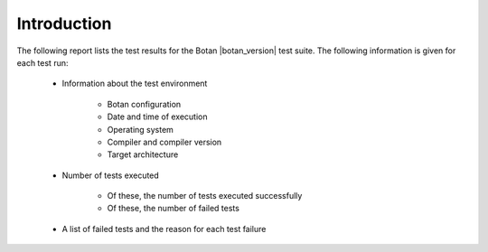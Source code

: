 Introduction
============

The following report lists the test results for the Botan |botan_version| test suite.
The following information is given for each test run:

 * Information about the test environment

    * Botan configuration
    * Date and time of execution
    * Operating system
    * Compiler and compiler version
    * Target architecture

 * Number of tests executed

    * Of these, the number of tests executed successfully
    * Of these, the number of failed tests

 * A list of failed tests and the reason for each test failure
